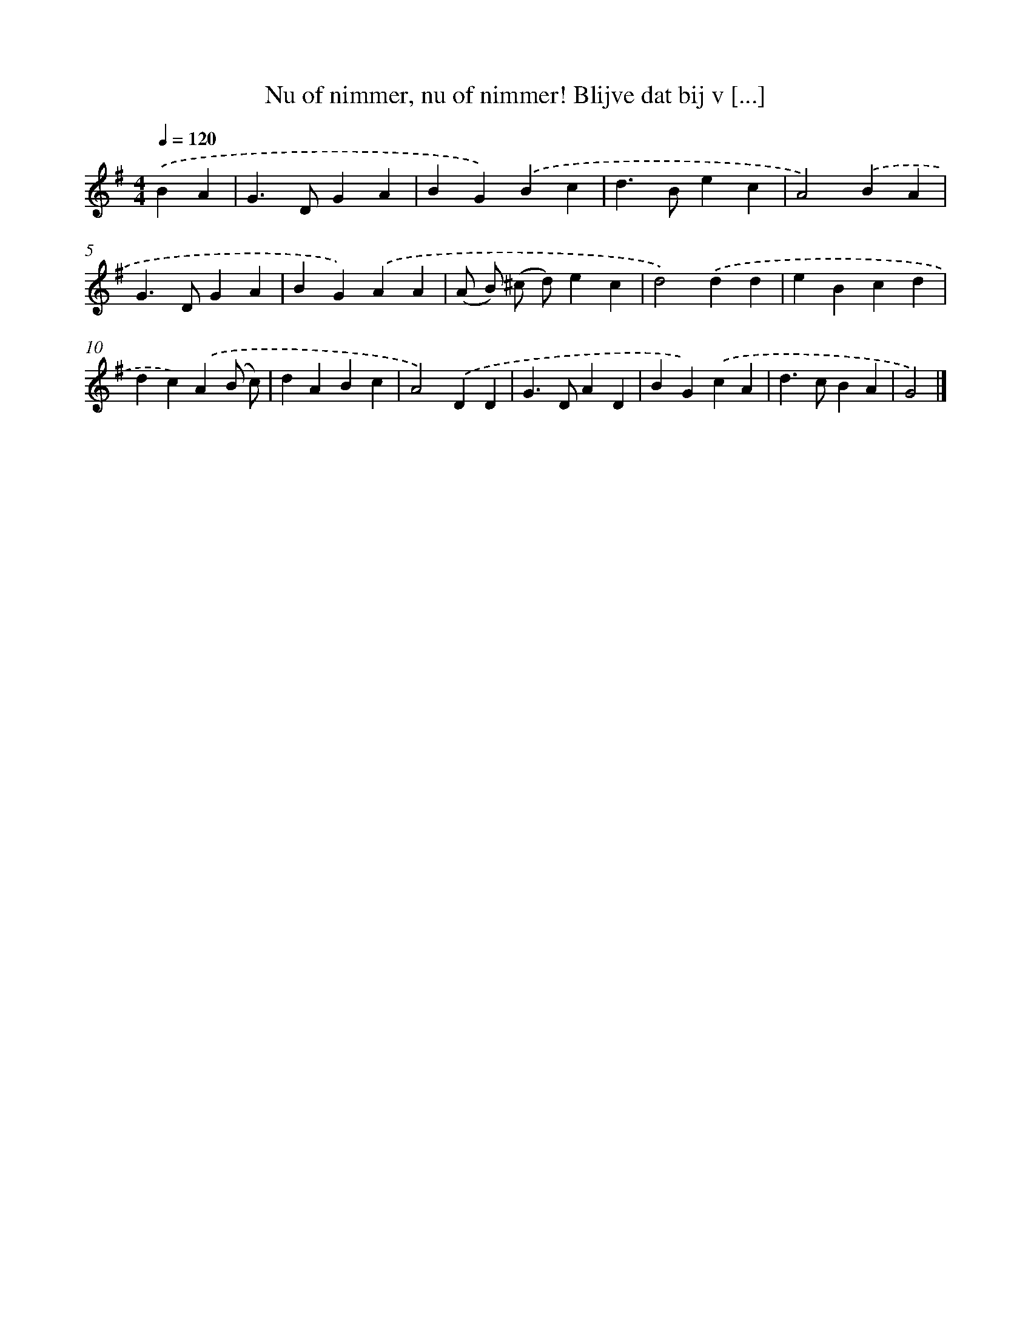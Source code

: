 X: 6642
T: Nu of nimmer, nu of nimmer! Blijve dat bij v [...]
%%abc-version 2.0
%%abcx-abcm2ps-target-version 5.9.1 (29 Sep 2008)
%%abc-creator hum2abc beta
%%abcx-conversion-date 2018/11/01 14:36:30
%%humdrum-veritas 1839759310
%%humdrum-veritas-data 3363213891
%%continueall 1
%%barnumbers 0
L: 1/4
M: 4/4
Q: 1/4=120
K: G clef=treble
.('BA [I:setbarnb 1]|
G>DGA |
BG).('Bc |
d>Bec |
A2).('BA |
G>DGA |
BG).('AA |
(A/ B/) (^c/ d/)ec |
d2).('dd |
eBcd |
dc).('A(B/ c/) |
dABc |
A2).('DD |
G>DAD |
BG).('cA |
d>cBA |
G2) |]
